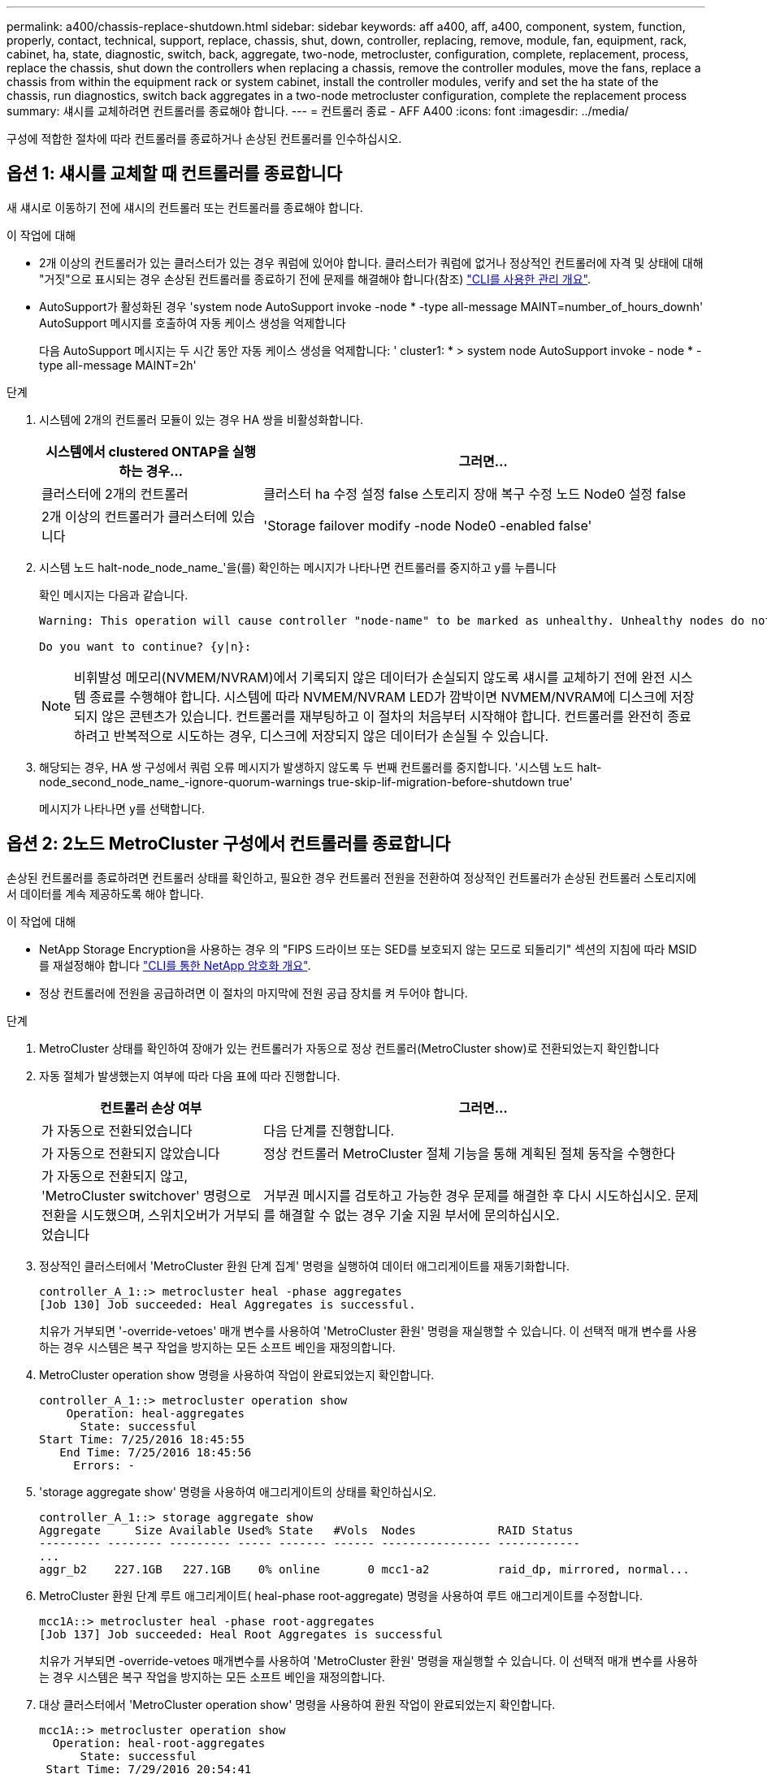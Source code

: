 ---
permalink: a400/chassis-replace-shutdown.html 
sidebar: sidebar 
keywords: aff a400, aff, a400, component, system, function, properly, contact, technical, support, replace, chassis, shut, down, controller, replacing, remove, module, fan, equipment, rack, cabinet, ha, state, diagnostic, switch, back, aggregate, two-node, metrocluster, configuration, complete, replacement, process, replace the chassis, shut down the controllers when replacing a chassis, remove the controller modules, move the fans, replace a chassis from within the equipment rack or system cabinet, install the controller modules, verify and set the ha state of the chassis, run diagnostics, switch back aggregates in a two-node metrocluster configuration, complete the replacement process 
summary: 섀시를 교체하려면 컨트롤러를 종료해야 합니다. 
---
= 컨트롤러 종료 - AFF A400
:icons: font
:imagesdir: ../media/


[role="lead"]
구성에 적합한 절차에 따라 컨트롤러를 종료하거나 손상된 컨트롤러를 인수하십시오.



== 옵션 1: 섀시를 교체할 때 컨트롤러를 종료합니다

[role="lead"]
새 섀시로 이동하기 전에 섀시의 컨트롤러 또는 컨트롤러를 종료해야 합니다.

.이 작업에 대해
* 2개 이상의 컨트롤러가 있는 클러스터가 있는 경우 쿼럼에 있어야 합니다. 클러스터가 쿼럼에 없거나 정상적인 컨트롤러에 자격 및 상태에 대해 "거짓"으로 표시되는 경우 손상된 컨트롤러를 종료하기 전에 문제를 해결해야 합니다(참조) link:https://docs.netapp.com/us-en/ontap/system-admin/index.html["CLI를 사용한 관리 개요"^].
* AutoSupport가 활성화된 경우 'system node AutoSupport invoke -node * -type all-message MAINT=number_of_hours_downh' AutoSupport 메시지를 호출하여 자동 케이스 생성을 억제합니다
+
다음 AutoSupport 메시지는 두 시간 동안 자동 케이스 생성을 억제합니다: ' cluster1: * > system node AutoSupport invoke - node * -type all-message MAINT=2h'



.단계
. 시스템에 2개의 컨트롤러 모듈이 있는 경우 HA 쌍을 비활성화합니다.
+
[cols="1,2"]
|===
| 시스템에서 clustered ONTAP을 실행하는 경우... | 그러면... 


 a| 
클러스터에 2개의 컨트롤러
 a| 
클러스터 ha 수정 설정 false 스토리지 장애 복구 수정 노드 Node0 설정 false



 a| 
2개 이상의 컨트롤러가 클러스터에 있습니다
 a| 
'Storage failover modify -node Node0 -enabled false'

|===
. 시스템 노드 halt-node_node_name_'을(를) 확인하는 메시지가 나타나면 컨트롤러를 중지하고 y를 누릅니다
+
확인 메시지는 다음과 같습니다.

+
[listing]
----
Warning: This operation will cause controller "node-name" to be marked as unhealthy. Unhealthy nodes do not participate in quorum voting. If the controller goes out of service and one more controller goes out of service there will be a data serving failure for the entire cluster. This will cause a client disruption. Use "cluster show" to verify cluster state. If possible bring other nodes online to improve the resiliency of this cluster.

Do you want to continue? {y|n}:
----
+

NOTE: 비휘발성 메모리(NVMEM/NVRAM)에서 기록되지 않은 데이터가 손실되지 않도록 섀시를 교체하기 전에 완전 시스템 종료를 수행해야 합니다. 시스템에 따라 NVMEM/NVRAM LED가 깜박이면 NVMEM/NVRAM에 디스크에 저장되지 않은 콘텐츠가 있습니다. 컨트롤러를 재부팅하고 이 절차의 처음부터 시작해야 합니다. 컨트롤러를 완전히 종료하려고 반복적으로 시도하는 경우, 디스크에 저장되지 않은 데이터가 손실될 수 있습니다.

. 해당되는 경우, HA 쌍 구성에서 쿼럼 오류 메시지가 발생하지 않도록 두 번째 컨트롤러를 중지합니다. '시스템 노드 halt-node_second_node_name_-ignore-quorum-warnings true-skip-lif-migration-before-shutdown true'
+
메시지가 나타나면 y를 선택합니다.





== 옵션 2: 2노드 MetroCluster 구성에서 컨트롤러를 종료합니다

[role="lead"]
손상된 컨트롤러를 종료하려면 컨트롤러 상태를 확인하고, 필요한 경우 컨트롤러 전원을 전환하여 정상적인 컨트롤러가 손상된 컨트롤러 스토리지에서 데이터를 계속 제공하도록 해야 합니다.

.이 작업에 대해
* NetApp Storage Encryption을 사용하는 경우 의 "FIPS 드라이브 또는 SED를 보호되지 않는 모드로 되돌리기" 섹션의 지침에 따라 MSID를 재설정해야 합니다 link:https://docs.netapp.com/us-en/ontap/encryption-at-rest/return-seds-unprotected-mode-task.html["CLI를 통한 NetApp 암호화 개요"^].
* 정상 컨트롤러에 전원을 공급하려면 이 절차의 마지막에 전원 공급 장치를 켜 두어야 합니다.


.단계
. MetroCluster 상태를 확인하여 장애가 있는 컨트롤러가 자동으로 정상 컨트롤러(MetroCluster show)로 전환되었는지 확인합니다
. 자동 절체가 발생했는지 여부에 따라 다음 표에 따라 진행합니다.
+
[cols="1,2"]
|===
| 컨트롤러 손상 여부 | 그러면... 


 a| 
가 자동으로 전환되었습니다
 a| 
다음 단계를 진행합니다.



 a| 
가 자동으로 전환되지 않았습니다
 a| 
정상 컨트롤러 MetroCluster 절체 기능을 통해 계획된 절체 동작을 수행한다



 a| 
가 자동으로 전환되지 않고, 'MetroCluster switchover' 명령으로 전환을 시도했으며, 스위치오버가 거부되었습니다
 a| 
거부권 메시지를 검토하고 가능한 경우 문제를 해결한 후 다시 시도하십시오. 문제를 해결할 수 없는 경우 기술 지원 부서에 문의하십시오.

|===
. 정상적인 클러스터에서 'MetroCluster 환원 단계 집계' 명령을 실행하여 데이터 애그리게이트를 재동기화합니다.
+
[listing]
----
controller_A_1::> metrocluster heal -phase aggregates
[Job 130] Job succeeded: Heal Aggregates is successful.
----
+
치유가 거부되면 '-override-vetoes' 매개 변수를 사용하여 'MetroCluster 환원' 명령을 재실행할 수 있습니다. 이 선택적 매개 변수를 사용하는 경우 시스템은 복구 작업을 방지하는 모든 소프트 베인을 재정의합니다.

. MetroCluster operation show 명령을 사용하여 작업이 완료되었는지 확인합니다.
+
[listing]
----
controller_A_1::> metrocluster operation show
    Operation: heal-aggregates
      State: successful
Start Time: 7/25/2016 18:45:55
   End Time: 7/25/2016 18:45:56
     Errors: -
----
. 'storage aggregate show' 명령을 사용하여 애그리게이트의 상태를 확인하십시오.
+
[listing]
----
controller_A_1::> storage aggregate show
Aggregate     Size Available Used% State   #Vols  Nodes            RAID Status
--------- -------- --------- ----- ------- ------ ---------------- ------------
...
aggr_b2    227.1GB   227.1GB    0% online       0 mcc1-a2          raid_dp, mirrored, normal...
----
. MetroCluster 환원 단계 루트 애그리게이트( heal-phase root-aggregate) 명령을 사용하여 루트 애그리게이트를 수정합니다.
+
[listing]
----
mcc1A::> metrocluster heal -phase root-aggregates
[Job 137] Job succeeded: Heal Root Aggregates is successful
----
+
치유가 거부되면 -override-vetoes 매개변수를 사용하여 'MetroCluster 환원' 명령을 재실행할 수 있습니다. 이 선택적 매개 변수를 사용하는 경우 시스템은 복구 작업을 방지하는 모든 소프트 베인을 재정의합니다.

. 대상 클러스터에서 'MetroCluster operation show' 명령을 사용하여 환원 작업이 완료되었는지 확인합니다.
+
[listing]
----

mcc1A::> metrocluster operation show
  Operation: heal-root-aggregates
      State: successful
 Start Time: 7/29/2016 20:54:41
   End Time: 7/29/2016 20:54:42
     Errors: -
----
. 손상된 컨트롤러 모듈에서 전원 공급 장치를 분리합니다.

